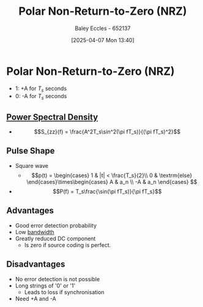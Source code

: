 :PROPERTIES:
:ID:       c3720710-157d-4793-bd6d-443e02c0e25e
:END:
#+title: Polar Non-Return-to-Zero (NRZ)
#+date: [2025-04-07 Mon 13:40]
#+AUTHOR: Baley Eccles - 652137
#+STARTUP: latexpreview

* Polar Non-Return-to-Zero (NRZ)
 - 1: +A for $T_s$ seconds
 - 0: -A for $T_s$ seconds
   
** [[id:def80455-6762-45b0-a916-3d9daa457cb8][Power Spectral Density]]
 - \[S_{zz}(f) = \frac{A^2T_s\sin^2(\pi fT_s)}{(\pi fT_s)^2}\]
   
** Pulse Shape
 - Square wave
   - \[p(t) = \begin{cases}
     1 & |t| < \frac{T_s}{2}\\
     0 & \textrm{else}
     \end{cases}\times\begin{cases}
      A & a_n \\
     -A & a_n
     \end{cases} \]
 - \[P(f) = T_s\frac{\sin(\pi fT_s)}{\pi fT_s}\]

** Advantages
 - Good error detection probability
 - Low [[id:a647872e-240f-4ef0-8304-b713e15505ea][bandwidth]]
 - Greatly reduced DC component
   - Is zero if source coding is perfect.

** Disadvantages
 - No error detection is not possible
 - Long strings of '0' or '1'
   - Leads to loss if synchronisation
 - Need +A and -A

     
